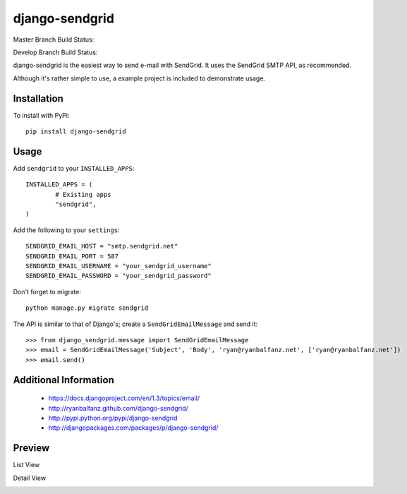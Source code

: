 ===============
django-sendgrid
===============

.. image:: https://pypip.in/d/django-sendgrid/badge.png

Master Branch Build Status:

.. image:: https://www.codeship.io/projects/64b8c9d0-8f52-0130-fe63-22000a95225b/status?branch=master

Develop Branch Build Status:

.. image:: https://www.codeship.io/projects/64b8c9d0-8f52-0130-fe63-22000a95225b/status?branch=develop


django-sendgrid is the easiest way to send e-mail with SendGrid. It uses the SendGrid SMTP API, as recommended.

Although it's rather simple to use, a example project is included to demonstrate usage.


Installation
------------

To install with PyPi::

	pip install django-sendgrid


Usage
-----

Add ``sendgrid`` to your ``INSTALLED_APPS``::

	INSTALLED_APPS = (
		# Existing apps
		"sendgrid",
	)

Add the following to your ``settings``::

	SENDGRID_EMAIL_HOST = "smtp.sendgrid.net"
	SENDGRID_EMAIL_PORT = 587
	SENDGRID_EMAIL_USERNAME = "your_sendgrid_username"
	SENDGRID_EMAIL_PASSWORD = "your_sendgrid_password"

Don't forget to migrate::

	python manage.py migrate sendgrid

The API is similar to that of Django's; create a ``SendGridEmailMessage`` and send it::

	>>> from django_sendgrid.message import SendGridEmailMessage
	>>> email = SendGridEmailMessage('Subject', 'Body', 'ryan@ryanbalfanz.net', ['ryan@ryanbalfanz.net'])
	>>> email.send()


Additional Information
----------------------

 - https://docs.djangoproject.com/en/1.3/topics/email/
 - http://ryanbalfanz.github.com/django-sendgrid/
 - http://pypi.python.org/pypi/django-sendgrid
 - http://djangopackages.com/packages/p/django-sendgrid/

Preview
-------

List View

.. image:: https://s3.amazonaws.com/django-sendgrid/email_message_list.png

Detail View

.. image:: https://s3.amazonaws.com/django-sendgrid/email_message_detail.png
